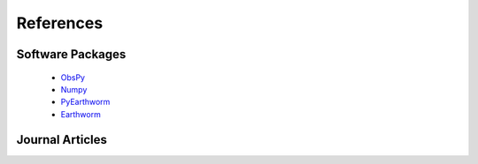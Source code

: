 References
==========

Software Packages
-----------------
 * `ObsPy <https://obspy.org>`_  
 * `Numpy <https://numpy.org>`_  
 * `PyEarthworm <https://github.com/Boritech-Solutions/PyEarthworm>`_  
 * `Earthworm <https://earthwormcentral.org>`_  

Journal Articles
----------------
.. bibliography:: references.bib

